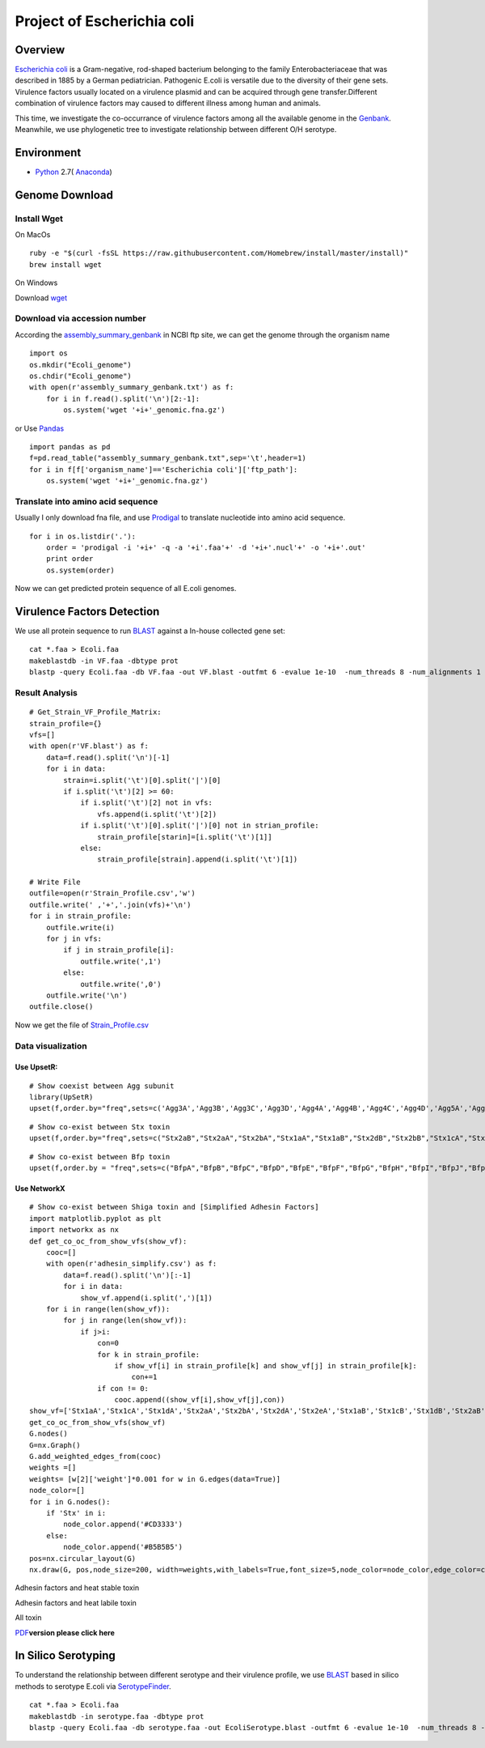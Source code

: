 Project of Escherichia coli
===========================

Overview
--------

`Escherichia coli <https://en.wikipedia.org/wiki/Escherichia_coli>`__ is
a Gram-negative, rod-shaped bacterium belonging to the family
Enterobacteriaceae that was described in 1885 by a German pediatrician.
Pathogenic E.coli is versatile due to the diversity of their gene sets.
Virulence factors usually located on a virulence plasmid and can be
acquired through gene transfer.Different combination of virulence
factors may caused to different illness among human and animals.

This time, we investigate the co-occurrance of virulence factors among
all the available genome in the
`Genbank <https://www.ncbi.nlm.nih.gov/genbank/>`__. Meanwhile, we use
phylogenetic tree to investigate relationship between different O/H
serotype.

Environment
-----------

-  `Python <https://www.python.org/download/releases/2.7/>`__ 2.7(
   `Anaconda <https://www.anaconda.com/>`__)

Genome Download
---------------

Install Wget
~~~~~~~~~~~~

On MacOs

::

   ruby -e "$(curl -fsSL https://raw.githubusercontent.com/Homebrew/install/master/install)"
   brew install wget

On Windows

Download `wget <http://gnuwin32.sourceforge.net/packages/wget.htm>`__

Download via accession number
~~~~~~~~~~~~~~~~~~~~~~~~~~~~~

According the
`assembly_summary_genbank <ftp://ftp.ncbi.nlm.nih.gov/genomes/ASSEMBLY_REPORTS/assembly_summary_genbank.txt>`__
in NCBI ftp site, we can get the genome through the organism name

::

   import os
   os.mkdir("Ecoli_genome")
   os.chdir("Ecoli_genome")
   with open(r'assembly_summary_genbank.txt') as f:
       for i in f.read().split('\n')[2:-1]:
           os.system('wget '+i+'_genomic.fna.gz')

or Use `Pandas <https://pandas.pydata.org/>`__

::

   import pandas as pd
   f=pd.read_table("assembly_summary_genbank.txt",sep='\t',header=1)
   for i in f[f['organism_name']=='Escherichia coli']['ftp_path']:
       os.system('wget '+i+'_genomic.fna.gz')

Translate into amino acid sequence
~~~~~~~~~~~~~~~~~~~~~~~~~~~~~~~~~~

Usually I only download fna file, and use
`Prodigal <https://github.com/hyattpd/Prodigal>`__ to translate
nucleotide into amino acid sequence.

::

   for i in os.listdir('.'):
       order = 'prodigal -i '+i+' -q -a '+i'.faa'+' -d '+i+'.nucl'+' -o '+i+'.out'
       print order 
       os.system(order) 

Now we can get predicted protein sequence of all E.coli genomes.

Virulence Factors Detection
---------------------------

We use all protein sequence to run
`BLAST <https://blast.ncbi.nlm.nih.gov/Blast.cgi>`__ against a In-house
collected gene set:

::

   cat *.faa > Ecoli.faa
   makeblastdb -in VF.faa -dbtype prot
   blastp -query Ecoli.faa -db VF.faa -out VF.blast -outfmt 6 -evalue 1e-10  -num_threads 8 -num_alignments 1

Result Analysis
~~~~~~~~~~~~~~~

::

   # Get_Strain_VF_Profile_Matrix:
   strain_profile={}
   vfs=[]
   with open(r'VF.blast') as f:
       data=f.read().split('\n')[-1]
       for i in data:
           strain=i.split('\t')[0].split('|')[0]
           if i.split('\t')[2] >= 60:
               if i.split('\t')[2] not in vfs:
                   vfs.append(i.split('\t')[2])
               if i.split('\t')[0].split('|')[0] not in strian_profile:
                   strain_profile[starin]=[i.split('\t')[1]]
               else:
                   strain_profile[strain].append(i.split('\t')[1])

   # Write File
   outfile=open(r'Strain_Profile.csv','w')
   outfile.write(' ,'+','.join(vfs)+'\n')
   for i in strain_profile:
       outfile.write(i)
       for j in vfs:
           if j in strain_profile[i]:
               outfile.write(',1')
           else:
               outfile.write(',0')
       outfile.write('\n')
   outfile.close()

Now we get the file of
`Strain_Profile.csv <https://github.com/hzafeng/huifeng/tree/master/source/file>`__

Data visualization
~~~~~~~~~~~~~~~~~~

Use UpsetR:
^^^^^^^^^^^

::

   # Show coexist between Agg subunit
   library(UpSetR)
   upset(f,order.by="freq",sets=c('Agg3A','Agg3B','Agg3C','Agg3D','Agg4A','Agg4B','Agg4C','Agg4D','Agg5A','AggA','AggB','AggC','AggD'))

|image0|

::

   # Show co-exist between Stx toxin
   upset(f,order.by="freq",sets=c("Stx2aB","Stx2aA","Stx2bA","Stx1aA","Stx1aB","Stx2dB","Stx2bB","Stx1cA","Stx1cB","Stx2dA","Stx1dB","Stx2fA","Stx2fB","Stx1dA"))

|image1|

::

   # Show co-exist between Bfp toxin
   upset(f,order.by = "freq",sets=c("BfpA","BfpB","BfpC","BfpD","BfpE","BfpF","BfpG","BfpH","BfpI","BfpJ","BfpK","BfpL","BfpP","BfpU"))

|image2|

Use NetworkX
^^^^^^^^^^^^

::

   # Show co-exist between Shiga toxin and [Simplified Adhesin Factors]
   import matplotlib.pyplot as plt
   import networkx as nx
   def get_co_oc_from_show_vfs(show_vf):
       cooc=[]
       with open(r'adhesin_simplify.csv') as f:
           data=f.read().split('\n')[:-1]
           for i in data:
               show_vf.append(i.split(',')[1])
       for i in range(len(show_vf)):
           for j in range(len(show_vf)):
               if j>i:
                   con=0
                   for k in strain_profile:
                       if show_vf[i] in strain_profile[k] and show_vf[j] in strain_profile[k]:
                           con+=1
                   if con != 0:
                       cooc.append((show_vf[i],show_vf[j],con))
   show_vf=['Stx1aA','Stx1cA','Stx1dA','Stx2aA','Stx2bA','Stx2dA','Stx2eA','Stx1aB','Stx1cB','Stx1dB','Stx2aB','Stx2bB','Stx2dB','Stx2eB']
   get_co_oc_from_show_vfs(show_vf)
   G.nodes()
   G=nx.Graph()
   G.add_weighted_edges_from(cooc)
   weights =[]
   weights= [w[2]['weight']*0.001 for w in G.edges(data=True)]
   node_color=[]
   for i in G.nodes():
       if 'Stx' in i:
           node_color.append('#CD3333')
       else:
           node_color.append('#B5B5B5')
   pos=nx.circular_layout(G)
   nx.draw(G, pos,node_size=200, width=weights,with_labels=True,font_size=5,node_color=node_color,edge_color=color,alpha=0.8)

|image3|

Adhesin factors and heat stable toxin

|image4|

Adhesin factors and heat labile toxin

|image5|

All toxin

|image6|

`PDF <https://github.com/hzafeng/huifeng/tree/master/source/images/PDF>`__\ **version
please click here**

In Silico Serotyping
--------------------

To understand the relationship between different serotype and their
virulence profile, we use
`BLAST <https://blast.ncbi.nlm.nih.gov/Blast.cgi>`__ based in silico
methods to serotype E.coli via
`SerotypeFinder <https://cge.cbs.dtu.dk/services/SerotypeFinder/>`__.

::

   cat *.faa > Ecoli.faa
   makeblastdb -in serotype.faa -dbtype prot
   blastp -query Ecoli.faa -db serotype.faa -out EcoliSerotype.blast -outfmt 6 -evalue 1e-10  -num_threads 8 -num_alignments 1

.. |image0| image:: images/agg_upsetR.png
.. |image1| image:: images/stx_upsetR.png
.. |image2| image:: images/bfp_upsetR.png
.. |image3| image:: images/Stx_ad_circular.png
.. |image4| image:: images/St_ad_circular.png
.. |image5| image:: images/Elt_ad_circular.png
.. |image6| image:: images/toxin_circular.png

